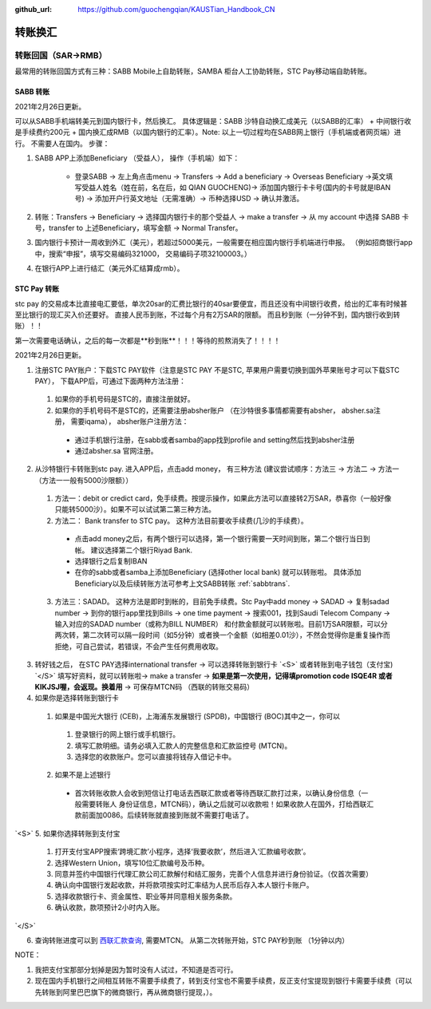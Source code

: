 :github_url: https://github.com/guochengqian/KAUSTian_Handbook_CN

.. role:: raw-html(raw)
   :format: html
.. default-role:: raw-html



转账换汇
========


转账回国（SAR->RMB）
----------------------

最常用的转账回国方式有三种：SABB Mobile上自助转账，SAMBA 柜台人工协助转账，STC Pay移动端自助转账。 

.. _sabbtrans:
SABB 转账
^^^^^^^^^
2021年2月26日更新。

可以从SABB手机端转美元到国内银行卡，然后换汇。 具体逻辑是：SABB 沙特自动换汇成美元（以SABB的汇率） + 中间银行收是手续费约200元 + 国内换汇成RMB（以国内银行的汇率）。Note: 以上一切过程均在SABB网上银行（手机端或者网页端）进行。 不需要人在国内。
步骤：

1. SABB APP上添加Beneficiary （受益人）， 操作（手机端）如下：

    * 登录SABB -> 左上角点击menu -> Transfers -> Add a beneficiary -> Overseas Beneficiary ->英文填写受益人姓名（姓在前，名在后，如 QIAN GUOCHENG)-> 添加国内银行卡卡号(国内的卡号就是IBAN号) -> 添加开户行英文地址（无需准确）-> 币种选择USD -> 确认并激活。

2. 转账：Transfers -> Beneficiary -> 选择国内银行卡的那个受益人 -> make a transfer -> 从 my account 中选择 SABB 卡号，transfer to 上述Beneficiary，填写金额 -> Normal Transfer。
3. 国内银行卡预计一周收到外汇（美元），若超过5000美元，一般需要在相应国内银行手机端进行申报。 （例如招商银行app中，搜索“申报”，填写交易编码321000， 交易编码子项32100003。）
4. 在银行APP上进行结汇（美元外汇结算成rmb）。




STC Pay 转账
^^^^^^^^^^^^^^^
stc pay 的交易成本比直接电汇要低，单次20sar的汇费比银行的40sar要便宜，而且还没有中间银行收费，给出的汇率有时候甚至比银行的现汇买入价还要好。 直接人民币到账，不过每个月有2万SAR的限额。 而且秒到账（一分钟不到，国内银行收到转账）！！

第一次需要电话确认，之后的每一次都是**秒到账**！！！等待的煎熬消失了！！！！

2021年2月26日更新。

1. 注册STC PAY账户：下载STC PAY软件（注意是STC PAY 不是STC, 苹果用户需要切换到国外苹果账号才可以下载STC PAY）， 下载APP后，可通过下面两种方法注册：

  1. 如果你的手机号码是STC的，直接注册就好。
  2. 如果你的手机号码不是STC的，还需要注册absher账户 （在沙特很多事情都需要有absher， absher.sa注册， 需要iqama）， absher账户注册方法：

    * 通过手机银行注册，在sabb或者samba的app找到profile and setting然后找到absher注册
    * 通过absher.sa 官网注册。

2. 从沙特银行卡转账到stc pay. 进入APP后，点击add money， 有三种方法 (建议尝试顺序：方法三 -> 方法二 -> 方法一 （方法一一般有5000沙限额））

  1. 方法一：debit or credict card，免手续费。按提示操作，如果此方法可以直接转2万SAR，恭喜你（一般好像只能转5000沙）。如果不可以试试第二第三种方法。
  2. 方法二： Bank transfer to STC pay。 这种方法目前要收手续费(几沙的手续费）。

    * 点击add money之后，有两个银行可以选择，第一个银行需要一天时间到账，第二个银行当日到帐。 建议选择第二个银行Riyad Bank.
    * 选择银行之后复制IBAN
    * 在你的sabb或者samba上添加Beneficiary (选择other local bank) 就可以转账啦。 具体添加Beneficiary以及后续转账方法可参考上文SABB转账 :ref:`sabbtrans`.

  3. 方法三：SADAD。 这种方法是即时到帐的，目前免手续费。Stc Pay中add money -> SADAD -> 复制sadad number -> 到你的银行app里找到Bills -> one time payment -> 搜索001，找到Saudi Telecom Company -> 输入对应的SADAD number（或称为BILL NUMBER） 和付款金额就可以转账啦。目前1万SAR限额，可以分两次转，第二次转可以隔一段时间（如5分钟）或者换一个金额（如相差0.01沙），不然会觉得你是重复操作而拒绝，可自己尝试，若错误，不会产生任何费用收取。
  
 
3. 转好钱之后， 在STC PAY选择international transfer -> 可以选择转账到银行卡 `<S>` 或者转账到电子钱包（支付宝) `</S>` 填写好资料，就可以转账啦-> make a transfer -> **如果是第一次使用，记得填promotion code ISQE4R 或者KIKJSJ喔，会返现。换着用** -> 可保存MTCN码 （西联的转账交易码）


4. 如果你是选择转账到银行卡

  1.  如果是中国光大银行 (CEB)，上海浦东发展银行 (SPDB)，中国银行 (BOC)其中之一，你可以

    1. 登录银行的网上银行或手机银行。
    2. 填写汇款明细。请务必填入汇款人的完整信息和汇款监控号 (MTCN)。
    3. 选择您的收款账户。您可以直接将钱存入借记卡中。

  2. 如果不是上述银行

    * 首次转账收款人会收到短信让打电话去西联汇款或者等待西联汇款打过来，以确认身份信息（一般需要转账人 身份证信息，MTCN码），确认之后就可以收款啦！如果收款人在国外，打给西联汇款前面加0086。后续转账就直接到账就不需要打电话了。
  
 
`<S>`
5. 如果你选择转账到支付宝 
 1. 打开支付宝APP搜索‘跨境汇款’小程序，选择‘我要收款’，然后进入‘汇款编号收款’。  
 2. 选择Western Union，填写10位汇款编号及币种。
 3. 同意并签约中国银行代理汇款公司汇款解付和结汇服务，完善个人信息并进行身份验证。（仅首次需要）  
 4. 确认向中国银行发起收款，并将款项按实时汇率结为人民币后存入本人银行卡账户。 
 5. 选择收款银行卡、资金属性、职业等并同意相关服务条款。  
 6. 确认收款，款项预计2小时内入账。 
`</S>`
  

6. 查询转账进度可以到 `西联汇款查询 <https://www.westernunion.com/global-service/track-transfer?WULanguage=zh&WUCountry=CN>`_, 需要MTCN。 从第二次转账开始，STC PAY秒到账 （1分钟以内）

NOTE：

1. 我把支付宝那部分划掉是因为暂时没有人试过，不知道是否可行。

2. 现在国内手机银行之间相互转账不需要手续费了，转到支付宝也不需要手续费，反正支付宝提现到银行卡需要手续费（可以先转账到阿里巴巴旗下的微商银行，再从微商银行提现，）。
